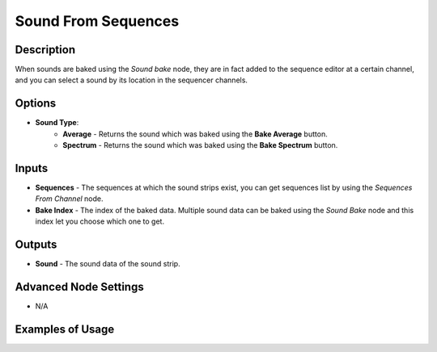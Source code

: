Sound From Sequences
====================

Description
-----------

When sounds are baked using the *Sound bake* node, they are in fact added to the sequence editor at a certain channel, and you can select a sound by its location in the sequencer channels.

.. image:: images/sound_from_sequences_node.png
   :width: 160pt

Options
-------

- **Sound Type**:
	- **Average** - Returns the sound which was baked using the **Bake Average** button.
	- **Spectrum** - Returns the sound which was baked using the **Bake Spectrum** button.

Inputs
------

- **Sequences** - The sequences at which the sound strips exist, you can get sequences list by using the *Sequences From Channel* node.
- **Bake Index** - The index of the baked data. Multiple sound data can be baked using the *Sound Bake* node and this index let you choose which one to get.

Outputs
-------

- **Sound** - The sound data of the sound strip.

Advanced Node Settings
----------------------

- N/A

Examples of Usage
-----------------

.. image:: gifs/evaluate_sound_node_example.gif
